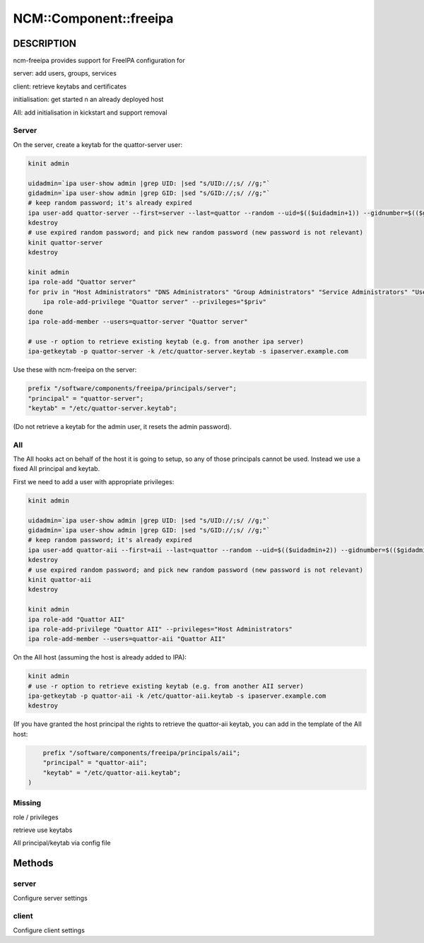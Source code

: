 
#########################
NCM\::Component\::freeipa
#########################


***********
DESCRIPTION
***********


ncm-freeipa provides support for FreeIPA configuration for


server: add users, groups, services



client: retrieve keytabs and certificates



initialisation: get started n an already deployed host



AII: add initialisation in kickstart and support removal



Server
======


On the server, create a keytab for the quattor-server user:


.. code-block:: perl

     kinit admin
 
     uidadmin=`ipa user-show admin |grep UID: |sed "s/UID://;s/ //g;"`
     gidadmin=`ipa user-show admin |grep GID: |sed "s/GID://;s/ //g;"`
     # keep random password; it's already expired
     ipa user-add quattor-server --first=server --last=quattor --random --uid=$(($uidadmin+1)) --gidnumber=$(($gidadmin+1))
     kdestroy
     # use expired random password; and pick new random password (new password is not relevant)
     kinit quattor-server
     kdestroy
 
     kinit admin
     ipa role-add "Quattor server"
     for priv in "Host Administrators" "DNS Administrators" "Group Administrators" "Service Administrators" "User Administrators"; do
         ipa role-add-privilege "Quattor server" --privileges="$priv"
     done
     ipa role-add-member --users=quattor-server "Quattor server"
 
     # use -r option to retrieve existing keytab (e.g. from another ipa server)
     ipa-getkeytab -p quattor-server -k /etc/quattor-server.keytab -s ipaserver.example.com


Use these with ncm-freeipa on the server:


.. code-block:: perl

     prefix "/software/components/freeipa/principals/server";
     "principal" = "quattor-server";
     "keytab" = "/etc/quattor-server.keytab";


(Do not retrieve a keytab for the admin user, it resets the admin password).


AII
===


The AII hooks act on behalf of the host it is going to setup, so
any of those principals cannot be used. Instead we use a fixed
AII principal and keytab.

First we need to add a user with appropriate privileges:


.. code-block:: perl

     kinit admin
 
     uidadmin=`ipa user-show admin |grep UID: |sed "s/UID://;s/ //g;"`
     gidadmin=`ipa user-show admin |grep GID: |sed "s/GID://;s/ //g;"`
     # keep random password; it's already expired
     ipa user-add quattor-aii --first=aii --last=quattor --random --uid=$(($uidadmin+2)) --gidnumber=$(($gidadmin+2))
     kdestroy
     # use expired random password; and pick new random password (new password is not relevant)
     kinit quattor-aii
     kdestroy
 
     kinit admin
     ipa role-add "Quattor AII"
     ipa role-add-privilege "Quattor AII" --privileges="Host Administrators"
     ipa role-add-member --users=quattor-aii "Quattor AII"


On the AII host (assuming the host is already added to IPA):


.. code-block:: perl

     kinit admin
     # use -r option to retrieve existing keytab (e.g. from another AII server)
     ipa-getkeytab -p quattor-aii -k /etc/quattor-aii.keytab -s ipaserver.example.com
     kdestroy


(If you have granted the host principal the rights to retrieve the quattor-aii keytab,
you can add in the template of the AII host:


.. code-block:: perl

     prefix "/software/components/freeipa/principals/aii";
     "principal" = "quattor-aii";
     "keytab" = "/etc/quattor-aii.keytab";
 )



Missing
=======



role / privileges



retrieve use keytabs



AII principal/keytab via config file





*******
Methods
*******


server
======


Configure server settings


client
======


Configure client settings


